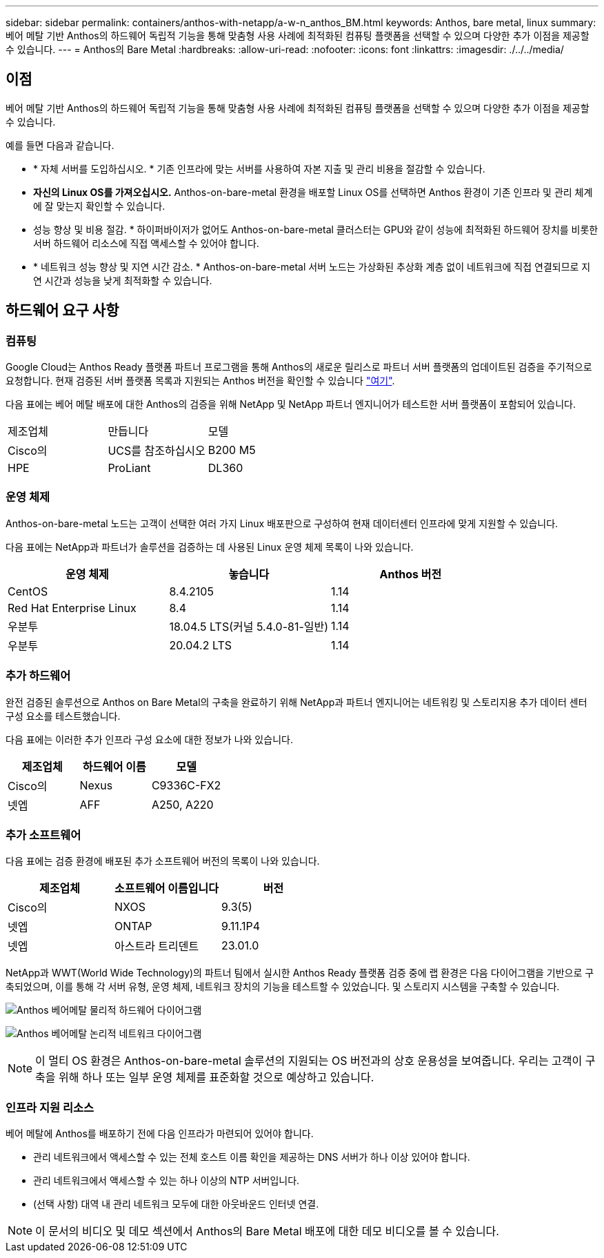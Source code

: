 ---
sidebar: sidebar 
permalink: containers/anthos-with-netapp/a-w-n_anthos_BM.html 
keywords: Anthos, bare metal, linux 
summary: 베어 메탈 기반 Anthos의 하드웨어 독립적 기능을 통해 맞춤형 사용 사례에 최적화된 컴퓨팅 플랫폼을 선택할 수 있으며 다양한 추가 이점을 제공할 수 있습니다. 
---
= Anthos의 Bare Metal
:hardbreaks:
:allow-uri-read: 
:nofooter: 
:icons: font
:linkattrs: 
:imagesdir: ./../../media/




== 이점

베어 메탈 기반 Anthos의 하드웨어 독립적 기능을 통해 맞춤형 사용 사례에 최적화된 컴퓨팅 플랫폼을 선택할 수 있으며 다양한 추가 이점을 제공할 수 있습니다.

예를 들면 다음과 같습니다.

* * 자체 서버를 도입하십시오. * 기존 인프라에 맞는 서버를 사용하여 자본 지출 및 관리 비용을 절감할 수 있습니다.
* *자신의 Linux OS를 가져오십시오.* Anthos-on-bare-metal 환경을 배포할 Linux OS를 선택하면 Anthos 환경이 기존 인프라 및 관리 체계에 잘 맞는지 확인할 수 있습니다.
* 성능 향상 및 비용 절감. * 하이퍼바이저가 없어도 Anthos-on-bare-metal 클러스터는 GPU와 같이 성능에 최적화된 하드웨어 장치를 비롯한 서버 하드웨어 리소스에 직접 액세스할 수 있어야 합니다.
* * 네트워크 성능 향상 및 지연 시간 감소. * Anthos-on-bare-metal 서버 노드는 가상화된 추상화 계층 없이 네트워크에 직접 연결되므로 지연 시간과 성능을 낮게 최적화할 수 있습니다.




== 하드웨어 요구 사항



=== 컴퓨팅

Google Cloud는 Anthos Ready 플랫폼 파트너 프로그램을 통해 Anthos의 새로운 릴리스로 파트너 서버 플랫폼의 업데이트된 검증을 주기적으로 요청합니다. 현재 검증된 서버 플랫폼 목록과 지원되는 Anthos 버전을 확인할 수 있습니다 https://cloud.google.com/anthos/docs/resources/partner-platforms["여기"^].

다음 표에는 베어 메탈 배포에 대한 Anthos의 검증을 위해 NetApp 및 NetApp 파트너 엔지니어가 테스트한 서버 플랫폼이 포함되어 있습니다.

|===


| 제조업체 | 만듭니다 | 모델 


| Cisco의 | UCS를 참조하십시오 | B200 M5 


| HPE | ProLiant | DL360 
|===


=== 운영 체제

Anthos-on-bare-metal 노드는 고객이 선택한 여러 가지 Linux 배포판으로 구성하여 현재 데이터센터 인프라에 맞게 지원할 수 있습니다.

다음 표에는 NetApp과 파트너가 솔루션을 검증하는 데 사용된 Linux 운영 체제 목록이 나와 있습니다.

|===
| 운영 체제 | 놓습니다 | Anthos 버전 


| CentOS | 8.4.2105 | 1.14 


| Red Hat Enterprise Linux | 8.4 | 1.14 


| 우분투 | 18.04.5 LTS(커널 5.4.0-81-일반) | 1.14 


| 우분투 | 20.04.2 LTS | 1.14 
|===


=== 추가 하드웨어

완전 검증된 솔루션으로 Anthos on Bare Metal의 구축을 완료하기 위해 NetApp과 파트너 엔지니어는 네트워킹 및 스토리지용 추가 데이터 센터 구성 요소를 테스트했습니다.

다음 표에는 이러한 추가 인프라 구성 요소에 대한 정보가 나와 있습니다.

|===
| 제조업체 | 하드웨어 이름 | 모델 


| Cisco의 | Nexus | C9336C-FX2 


| 넷엡 | AFF | A250, A220 
|===


=== 추가 소프트웨어

다음 표에는 검증 환경에 배포된 추가 소프트웨어 버전의 목록이 나와 있습니다.

|===
| 제조업체 | 소프트웨어 이름입니다 | 버전 


| Cisco의 | NXOS | 9.3(5) 


| 넷엡 | ONTAP | 9.11.1P4 


| 넷엡 | 아스트라 트리덴트 | 23.01.0 
|===
NetApp과 WWT(World Wide Technology)의 파트너 팀에서 실시한 Anthos Ready 플랫폼 검증 중에 랩 환경은 다음 다이어그램을 기반으로 구축되었으며, 이를 통해 각 서버 유형, 운영 체제, 네트워크 장치의 기능을 테스트할 수 있었습니다. 및 스토리지 시스템을 구축할 수 있습니다.

image:a-w-n_anthos_baremetal_validation.png["Anthos 베어메탈 물리적 하드웨어 다이어그램"]

image:a-w-n_anthos_baremetal_logical_topology.png["Anthos 베어메탈 논리적 네트워크 다이어그램"]


NOTE: 이 멀티 OS 환경은 Anthos-on-bare-metal 솔루션의 지원되는 OS 버전과의 상호 운용성을 보여줍니다. 우리는 고객이 구축을 위해 하나 또는 일부 운영 체제를 표준화할 것으로 예상하고 있습니다.



=== 인프라 지원 리소스

베어 메탈에 Anthos를 배포하기 전에 다음 인프라가 마련되어 있어야 합니다.

* 관리 네트워크에서 액세스할 수 있는 전체 호스트 이름 확인을 제공하는 DNS 서버가 하나 이상 있어야 합니다.
* 관리 네트워크에서 액세스할 수 있는 하나 이상의 NTP 서버입니다.
* (선택 사항) 대역 내 관리 네트워크 모두에 대한 아웃바운드 인터넷 연결.



NOTE: 이 문서의 비디오 및 데모 섹션에서 Anthos의 Bare Metal 배포에 대한 데모 비디오를 볼 수 있습니다.
